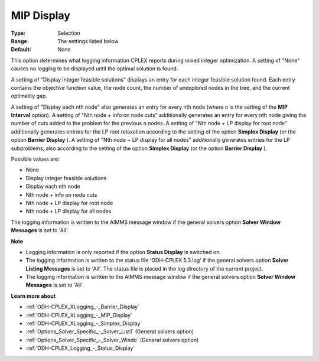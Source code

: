 .. _ODH-CPLEX_XLogging_-_MIP_Display:


MIP Display
===========



:Type:	Selection	
:Range:	The settings listed below	
:Default:	None	



This option determines what logging information CPLEX reports during mixed integer optimization. A setting of "None" causes no logging to be displayed until the optimal solution is found.



A setting of "Display integer feasible solutions" displays an entry for each integer feasible solution found. Each entry contains the objective function value, the node count, the number of unexplored nodes in the tree, and the current optimality gap.



A setting of "Display each nth node" also generates an entry for every nth node (where n is the setting of the **MIP Interval**  option). A setting of "Nth node + info on node cuts" additionally generates an entry for every nth node giving the number of cuts added to the problem for the previous n nodes. A setting of "Nth node + LP display for root node" additionally generates entries for the LP root relaxation according to the setting of the option **Simplex Display**  (or the option **Barrier Display** ). A setting of "Nth node + LP display for all nodes" additionally generates entries for the LP subproblems, also according to the setting of the option **Simplex Display** (or the option **Barrier Display** ).



Possible values are:



*	None
*	Display integer feasible solutions
*	Display each nth node
*	Nth node + info on node cuts
*	Nth node + LP display for root node
*	Nth node + LP display for all nodes




The logging information is written to the AIMMS message window if the general solvers option **Solver Window Messages**  is set to 'All'.





**Note** 

*	Logging information is only reported if the option **Status Display**  is switched on.
*	The logging information is written to the status file 'ODH-CPLEX 5.3.log' if the general solvers option **Solver Listing Messages**  is set to 'All'. The status file is placed in the log directory of the current project.
*	The logging information is written to the AIMMS message window if the general solvers option **Solver Window Messages**  is set to 'All'.




**Learn more about** 

*	:ref:`ODH-CPLEX_XLogging_-_Barrier_Display` 
*	:ref:`ODH-CPLEX_XLogging_-_MIP_Display` 
*	:ref:`ODH-CPLEX_XLogging_-_Simplex_Display` 
*	:ref:`Options_Solver_Specific_-_Solver_List1`   (General solvers option)
*	:ref:`Options_Solver_Specific_-_Solver_Windo`   (General solvers option)
*	:ref:`ODH-CPLEX_Logging_-_Status_Display` 



